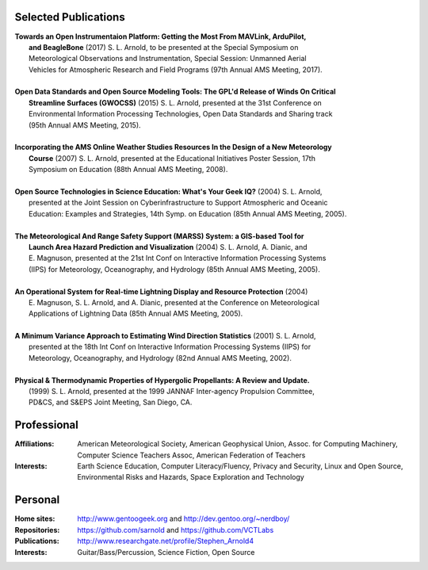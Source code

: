 Selected Publications
---------------------

.. line-block::

  **Towards an Open Instrumentaion Platform: Getting the Most From MAVLink, ArduPilot,**
      **and BeagleBone** (2017) S. L. Arnold, to be presented at the Special Symposium on
      Meteorological Observations and Instrumentation, Special Session: Unmanned Aerial
      Vehicles for Atmospheric Research and Field Programs (97th Annual AMS Meeting, 2017).

  **Open Data Standards and Open Source Modeling Tools: The GPL'd Release of Winds On Critical**
      **Streamline Surfaces (GWOCSS)** (2015) S. L. Arnold, presented at the 31st Conference on
      Environmental Information Processing Technologies, Open Data Standards and Sharing track
      (95th Annual AMS Meeting, 2015).

  **Incorporating the AMS Online Weather Studies Resources In the Design of a New Meteorology**
      **Course** (2007) S. L. Arnold, presented at the Educational Initiatives Poster Session, 17th
      Symposium on Education (88th Annual AMS Meeting, 2008).

  **Open Source Technologies in Science Education: What's Your Geek IQ?** (2004) S. L. Arnold,
      presented at the Joint Session on Cyberinfrastructure to Support Atmospheric and Oceanic
      Education: Examples and Strategies, 14th Symp. on Education (85th Annual AMS Meeting, 2005).

  **The Meteorological And Range Safety Support (MARSS) System: a GIS-based Tool for**
      **Launch Area Hazard Prediction and Visualization** (2004) S. L. Arnold, A. Dianic, and
      E. Magnuson, presented at the 21st Int Conf on Interactive Information Processing Systems
      (IIPS) for Meteorology, Oceanography, and Hydrology (85th Annual AMS Meeting, 2005).

  **An Operational System for Real-time Lightning Display and Resource Protection** (2004)
      E. Magnuson, S. L. Arnold, and A. Dianic, presented at the Conference on Meteorological
      Applications of Lightning Data (85th Annual AMS Meeting, 2005).

  **A Minimum Variance Approach to Estimating Wind Direction Statistics** (2001) S. L. Arnold,
      presented at the 18th Int Conf on Interactive Information Processing Systems (IIPS) for
      Meteorology, Oceanography, and Hydrology (82nd Annual AMS Meeting, 2002).

  **Physical & Thermodynamic Properties of Hypergolic Propellants: A Review and Update.**
      (1999) S. L. Arnold, presented at the 1999 JANNAF Inter-agency Propulsion Committee,
      PD&CS, and S&EPS Joint Meeting, San Diego, CA.

Professional
------------

:Affiliations: American Meteorological Society,
               American Geophysical Union,
               Assoc. for Computing Machinery,
               Computer Science Teachers Assoc,
               American Federation of Teachers

:Interests: Earth Science Education,
            Computer Literacy/Fluency,
            Privacy and Security,
            Linux and Open Source,
            Environmental Risks and Hazards,
            Space Exploration and Technology

Personal
--------
:Home sites: http://www.gentoogeek.org  and  http://dev.gentoo.org/~nerdboy/
:Repositories: https://github.com/sarnold  and  https://github.com/VCTLabs
:Publications: http://www.researchgate.net/profile/Stephen_Arnold4
:Interests: Guitar/Bass/Percussion, Science Fiction, Open Source

